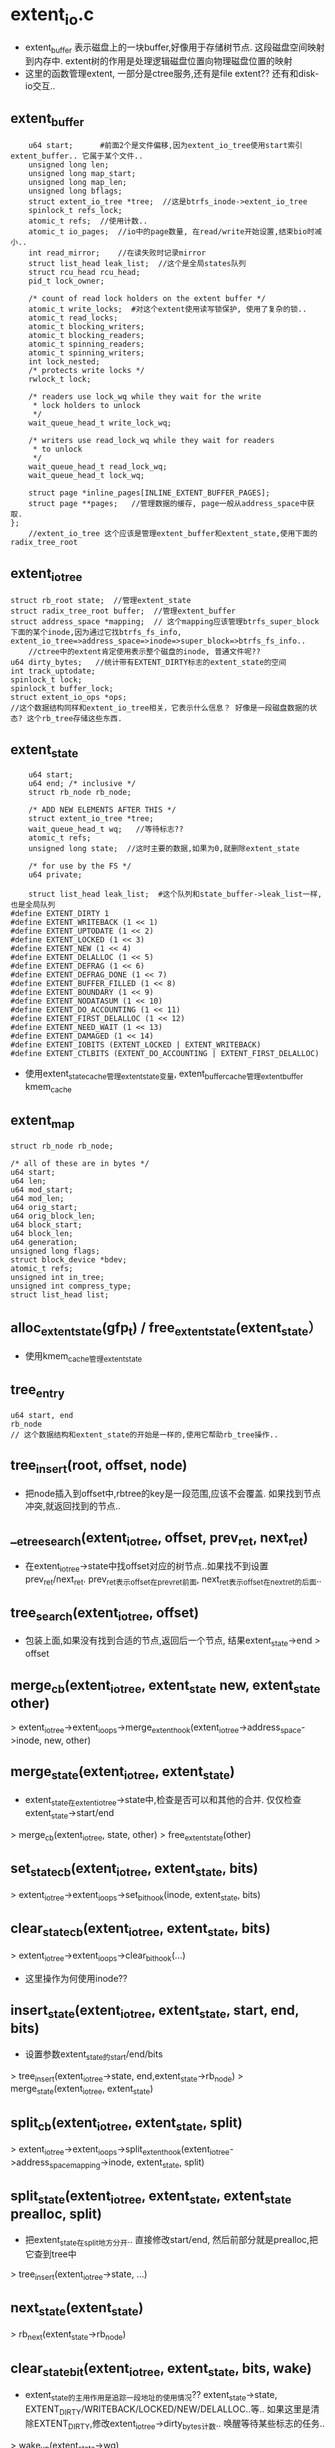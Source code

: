 * extent_io.c
  - extent_buffer 表示磁盘上的一块buffer,好像用于存储树节点. 这段磁盘空间映射到内存中. extent树的作用是处理逻辑磁盘位置向物理磁盘位置的映射
  - 这里的函数管理extent, 一部分是ctree服务,还有是file extent?? 还有和disk-io交互..

** extent_buffer
    #+begin_src 
 	u64 start;      #前面2个是文件偏移,因为extent_io_tree使用start索引extent_buffer.. 它属于某个文件..
	unsigned long len;
	unsigned long map_start;  
	unsigned long map_len;
	unsigned long bflags;
	struct extent_io_tree *tree;  //这是btrfs_inode->extent_io_tree
	spinlock_t refs_lock;
	atomic_t refs;  //使用计数..
	atomic_t io_pages;  //io中的page数量, 在read/write开始设置,结束bio时减小..
	int read_mirror;    //在读失败时记录mirror
	struct list_head leak_list;  //这个是全局states队列
	struct rcu_head rcu_head;
	pid_t lock_owner;

	/* count of read lock holders on the extent buffer */
	atomic_t write_locks;  #对这个extent使用读写锁保护, 使用了复杂的锁..
	atomic_t read_locks;
	atomic_t blocking_writers;
	atomic_t blocking_readers;
	atomic_t spinning_readers;
	atomic_t spinning_writers;
	int lock_nested;
	/* protects write locks */
	rwlock_t lock;

	/* readers use lock_wq while they wait for the write
	 * lock holders to unlock
	 */
	wait_queue_head_t write_lock_wq;

	/* writers use read_lock_wq while they wait for readers
	 * to unlock
	 */
	wait_queue_head_t read_lock_wq;
	wait_queue_head_t lock_wq;

	struct page *inline_pages[INLINE_EXTENT_BUFFER_PAGES];
	struct page **pages;   //管理数据的缓存, page一般从address_space中获取.
};
    //extent_io_tree 这个应该是管理extent_buffer和extent_state,使用下面的radix_tree_root
    #+end_src

** extent_io_tree 
   #+begin_src 
	struct rb_root state;  //管理extent_state
	struct radix_tree_root buffer;  //管理extent_buffer
	struct address_space *mapping;  // 这个mapping应该管理btrfs_super_block下面的某个inode,因为通过它找btrfs_fs_info,  extent_io_tree=>address_space=>inode=>super_block=>btrfs_fs_info..
        //ctree中的extent肯定使用表示整个磁盘的inode, 普通文件呢??
	u64 dirty_bytes;   //统计带有EXTENT_DIRTY标志的extent_state的空间
	int track_uptodate;  
	spinlock_t lock;
	spinlock_t buffer_lock;
	struct extent_io_ops *ops;
    //这个数据结构同样和extent_io_tree相关，它表示什么信息？ 好像是一段磁盘数据的状态? 这个rb_tree存储这些东西.
   #+end_src

** extent_state 
   #+begin_src 
	u64 start;
	u64 end; /* inclusive */
	struct rb_node rb_node;

	/* ADD NEW ELEMENTS AFTER THIS */
	struct extent_io_tree *tree;
	wait_queue_head_t wq;   //等待标志??
	atomic_t refs;
	unsigned long state;  //这时主要的数据,如果为0,就删除extent_state

	/* for use by the FS */
	u64 private;

	struct list_head leak_list;  #这个队列和state_buffer->leak_list一样,也是全局队列
#define EXTENT_DIRTY 1
#define EXTENT_WRITEBACK (1 << 1)
#define EXTENT_UPTODATE (1 << 2)
#define EXTENT_LOCKED (1 << 3)
#define EXTENT_NEW (1 << 4)
#define EXTENT_DELALLOC (1 << 5)
#define EXTENT_DEFRAG (1 << 6)
#define EXTENT_DEFRAG_DONE (1 << 7)
#define EXTENT_BUFFER_FILLED (1 << 8)
#define EXTENT_BOUNDARY (1 << 9)
#define EXTENT_NODATASUM (1 << 10)
#define EXTENT_DO_ACCOUNTING (1 << 11)
#define EXTENT_FIRST_DELALLOC (1 << 12)
#define EXTENT_NEED_WAIT (1 << 13)
#define EXTENT_DAMAGED (1 << 14)
#define EXTENT_IOBITS (EXTENT_LOCKED | EXTENT_WRITEBACK)
#define EXTENT_CTLBITS (EXTENT_DO_ACCOUNTING | EXTENT_FIRST_DELALLOC)
   #+end_src

   - 使用extent_state_cache管理extent_state变量, extent_buffer_cache管理extent_buffer  kmem_cache

** extent_map
   #+begin_src 
	struct rb_node rb_node;

	/* all of these are in bytes */
	u64 start;
	u64 len;
	u64 mod_start;
	u64 mod_len;
	u64 orig_start;
	u64 orig_block_len;
	u64 block_start;
	u64 block_len;
	u64 generation;
	unsigned long flags;
	struct block_device *bdev;
	atomic_t refs;
	unsigned int in_tree;
	unsigned int compress_type;
	struct list_head list;
   #+end_src

** alloc_extent_state(gfp_t)  / free_extent_state(extent_state）
   - 使用kmem_cache管理extent_state

** tree_entry  
   #+begin_src 
      u64 start, end
      rb_node
      // 这个数据结构和extent_state的开始是一样的,使用它帮助rb_tree操作..
   #+end_src

** tree_insert(root, offset, node)
   - 把node插入到offset中,rbtree的key是一段范围,应该不会覆盖. 如果找到节点冲突,就返回找到的节点..
 
** __etree_search(extent_io_tree, offset, prev_ret, next_ret)
   - 在extent_io_tree->state中找offset对应的树节点..如果找不到设置prev_ret/next_ret.  prev_ret表示offset在prev_ret前面, next_ret表示offset在next_ret的后面..

** tree_search(extent_io_tree, offset)
   - 包装上面,如果没有找到合适的节点,返回后一个节点, 结果extent_state->end > offset

** merge_cb(extent_io_tree, extent_state new, extent_state other)
   > extent_io_tree->extent_io_ops->merge_extent_hook(extent_io_tree->address_space->inode, new, other)

** merge_state(extent_io_tree, extent_state)
   - extent_state在extent_io_tree->state中,检查是否可以和其他的合并. 仅仅检查extent_state->start/end
   > merge_cb(extent_io_tree, state, other)
   > free_extent_state(other)

** set_state_cb(extent_io_tree, extent_state, bits)
   > extent_io_tree->extent_io_ops->set_bit_hook(inode, extent_state, bits)

** clear_state_cb(extent_io_tree, extent_state, bits)
   > extent_io_tree->extent_io_ops->clear_bit_hook(...)
   - 这里操作为何使用inode?? 

** insert_state(extent_io_tree, extent_state, start, end, bits)
   - 设置参数extent_state的start/end/bits
   > tree_insert(extent_io_tree->state, end,extent_state->rb_node)
   > merge_state(extent_io_tree, extent_state)

** split_cb(extent_io_tree, extent_state, split)
   > extent_io_tree->extent_io_ops->split_extent_hook(extent_io_tree->address_space_mapping->inode, extent_state, split)

** split_state(extent_io_tree, extent_state, extent_state prealloc, split)
   - 把extent_state在split地方分开.. 直接修改start/end, 然后前部分就是prealloc,把它查到tree中
   > tree_insert(extent_io_tree->state, ...)

** next_state(extent_state)
   > rb_next(extent_state->rb_node)

** clear_state_bit(extent_io_tree, extent_state, bits, wake)
   - extent_state的主用作用是追踪一段地址的使用情况?? extent_state->state,  EXTENT_DIRTY/WRITEBACK/LOCKED/NEW/DELALLOC..等..  如果这里是清除EXTENT_DIRTY,修改extent_io_tree->dirty_bytes计数..  唤醒等待某些标志的任务..
   > wake_up(extent_state->wq)
   - 如果extent_state->state是0,它也就没什么用,释放它, 否则尝试合并...
   > free_extent_state(extent_state)
   > merge_state(extent_io_tree, extent_state)

** clear_extent_bit(extent_io_tree, start, end, bits, wake, delete, extent_state cached_state, mask)
   - (start,end)范围会覆盖或交叉某些extent_state, 如果交叉就分裂相关extent_state
   > tree_search(extent_io_tree, start)
   > split_state(extent_io_tree, extent_state, ...)
   > clear_state_bit(extent_io_tree, extent_state, bits, wake)
   > free_extent_state(..)
   - 这里有个参数时wake, 在清除时会唤醒extent_state->wq...

** wait_extent_bit(extent_io_tree, start, end, bits) 
   - 查找(start, end)范围内的extent_state, 检查extent_state->state和bits.. 也需要遍历rb tree..

** set_state_bits(extent_io_tree, extent_state, bits)
   - 直接修改extent_state->state, 注意修改extent_io_tree->dirty_bytes
   > set_state_cb(extent_io_tree, extent_state, bits)
  
** cache_state(extent_state *, extent_state **) / uncache_state(extent_state **)  
   - 把extent_state缓冲给双重指针,只有带EXTENT_IOBITS或EXTENT_BOUNDARY才可以.  BOUNDARY|LOCK|WRITEBACK..
   - 有cache_state, 就有uncache_state, 减小refs计数..

** __set_extent_bit(extent_io_tree, start, end, bits, exclusive_bits, falied_start, extent_state, mask) 
   - 设置extent_io_tree中一段空间的标志,同时检查排斥标志.. 和上面清除标志的一样麻烦..  (start,end)会覆盖交叉某些extent_state, 如果缺失某些extent_state,就插入extent_state, 相当于没有排斥..
   > tree_search(extent_io_tree, start)
   > insert_state(..)
   > set_state_bits(extent_io_tree, extent_state, bits)
   > split_state(...)
   > merge_state(..)
   - 找到覆盖的extent_state, 检查排斥标志..

** convert_extent_bit(extent_io_tree, start, .. bit, clear_bits, ...)
   - 设置一段空间内的extent_state的标志，如果有漏洞缺少extent_state,创建新的.  第一种情况是没有对应的
   > alloc_extent_state_atomic(..)
   > insert_state(extent_io_tree, extent_state, start, end, bits)  
   - 如果找到覆盖的,而且没有缺漏
   > set_state_bits(extent_io_tree, extent_state, bits)
   > clear_state_bit(extent_iO_tree, extent_state, clear_bits, 0) 
   - 如果找到交叉的,分裂,在设置后半段..
   > split_state(extent_io_tree, extent_state, ..)
   - 这个函数和上面的去别是，上面碰到互斥的会失败，这里不会失败!!

** set_extent_dirty / set_extent_bits(...)
   - 一些列的bit操作函数..

** clear_extent_bits(extent_io_tree, start, end, bits, mask)
   - 清除标志, 不会唤醒..

** set_extent_delalloc(extent_io_tree, start, end ...)
   - 设置EXTENT_DELALLOC | EXTENT_UPTODATE标志..  为何delalloc的就是uptodate?

** set_extent_defrag(extent_io_tree, ...)
   - 设置EXTENT_DELALLOC | EXTENT_UPTODATE | EXTENT_DEFRAG 标志..

** clear_extent_dirty(extent_io_tree, start, end, mask)
   - 清除标志: EXTENT_DIRTY | EXTENT_DELALLOC | EXTENT_DO_ACCOUNTING..

** set_extent_new(extent_io_tree, ...)  / set_extent_uptodate(...)
   - 设置EXTENT_NEW ..  / EXTENT_UPTODATE..

** lock_extent_bits(extent_io_tree, start, end, bits, cached_state)
   > __set_extent_bit(extent_io_tree, start, end, EXTENT_LOCKED|bits, EXTENT_LOCKED, 
   > wait_extent_bit(extent_io_tree, failed_start, end, EXTENT_LOCKED)
   - 设置extent_state的标志,但使用EXTENT_LOCKED锁住,防止并行？ 如果返回EEXIST说明在创建新extent_state时有冲突,等待EXTENT_LOCKED,当然等待之前先看这个标志是否设置. 在添加标志EXTENT_LOCKED时,先检查EXTENT_LOCKED是否存在..

** lock_extent(extent_io_tree, start, end)
   - 包装上面的函数,但没有cached_state..

** try_lock_extent(extent_io_tree, start, end)
   > __set_extent_bit(extent_io_tree, start, end, EXTENT_LOCKED, EXTENT_LOCKED, &failed_start, NULL, GFP_NOFS)
   - 如果上面失败, 不会等待，重新设置,而是退出..
   > clear_extent_bit(extent_io_tree, start, failed_start-1, EXTENT_LOCKED, ...)

** unlock_extent(extent_io_tree, start, end)
   > clear_extent_bit(extent_io_tree, start, end, EXTENT_LOCKED, 1, ...)
   - 会唤醒的..

** unlock_extent(extent_io_tree, start, end)
   - 包装上面的函数..

** extent_range_clear_dirty_for_io(inode, start, end)
   - 清除(start,end)范围内的page的PG_DIRTY标志..  查找address_space的page
   > find_get_page(inode->address_space, index)
   > clear_page_dirty_for_io(page)

** extent_range_redirty_for_io(inode, start, end)
   - 处理inode的(start, end)范围内的page, 设置PG_DIRTY标志?!  
   > find_get_page(inode->address_space, index)
   > accounting_page_redirty(page)
   - 更新计数, 减小dirty的计数,等设置PG_DIRTY时加上??
   > __set_page_dirty_nobuffers(page)
   - 这个函数设置的标志包括PG_DIRTY, address_space radix_tree的PAGECACHE_TAG_DIRTY, 还有设置inode的I_DIRTY_PAGES..  pagecache就是address_space.. 有道理!

** set_range_writeback(extent_io_tree, start, end)
   - start是虚拟地址,同样用于extent_state->address_space, 这个函数设置(start,end)覆盖的page的PG_WRITEBACK, 还有address space的PAGECACHE_TAG_WRITEBACK, 还涉及到PAGECACHE_TAG_TOWRITE, 忘记了如何使用这2个... TOWRITE是和DIRTY对应的..
   > find_get_page(...)
   > set_page_writeback(page)

** find_first_exent_bit_state(extent_io_tree, start, bits)
   > tree_search(tree, start) 
   > rb_next(extent_node)
   - 找一个extent_state,它带有标志bits, 返回的是extent_state..

** find_first_extent_bit(extent_io_tree, start, start_ret, end_ret, bits, cached_state)
   - 和上面的函数类似,这个的结果是start,end
   > 先检查cached_state, 查找它附近的
   > find_first_extent_bit_state(..) 
   - 把它的start, end返回, 直接返回extent_state不行??

** find_dealloc_range(extent_io_tree, start, end, max_bytes, cache_state) 
   - 在extent_io_tree中遍历一段空间,找带有标志DEALLOC的extent_state的一个extent_state, 碰到没有带这个标志的停止查找
   > tree_search(extent_io_tree, start)
   - 它会查找extent_state, extent_state->end > start.. 如果找不到,说明没有整个空间没有那么大?文件或磁盘大小?! 直接退出!  代码很奇怪..
   - 顺序遍历rb tree节点, 碰到不连续的extent_state(start, end) 或者 带有EXTENT_BOUNDARY的停止, 碰到不带EXTENT_DELALLOC的也停止..
   - 其他情况就是地址连续,而且都带有EXTENT_DELALLOC, 当然state肯定不相同..累计extent_state的数量,还有长度
   - 当长度超过max_bytes时也退出.. 

** __unlock_for_dealloc(inode, page, start, end)
   - 在inode的address_space中找出在start,end之间的page, 释放page的锁.. 参数还有一个page??
   > unlock_page(page)

** lock_dealloc_pages(inode, page*, dealloc_start, dealloc_end)
   - 锁住start,end之间的page,但前提是page是PageDirty,而且page->address_space=inode->address_space
   > find_get_pages_contig(inode->address_space, index, ...)
   > lock_page(page)
   > PageDirty(page)
   - 必须保证page带有PG_DIRTY标志...
   > __unlock_for_dealloc(inode, ..) 如果查找中有page条件不满足,返回EAGAIN,而且释放已经使用的锁

** find_lock_delalloc_range(inode, extent_io_tree, page, start, end, max_bytes)
   - 这个函数在writeextent中使用, delalloc是延迟分配extent, 那里应该是提交io的地方??
   > find_dealloc_range(extent_io_tree, start, end, max_bytes, extent_state)
   > lock_dealloc_pages(inode, ...)
   > lock_extent_bits(extent_io_tree, start, end, 0, extent_state) 
   > test_range_bit(extent_io_tree, start, end, EXTENT_DEALLOC, 1, extent_state)
   - 先找到EXTENT_DEALLOC的一段extent_state, 然后在对应的page上加锁,然后在extent_state上加锁.. 返回(start,end)..  这个函数在往上就是pagewrite调用,调用栈不是很复杂..
   - 如果找不到的时候也有返回,caller怎么使用??
   - 在查找失败时会缩小max_bytes,也就是找到的可能会不满PAGE_SIZE..
   - writepage中调用这些,应该只操作一个page, 但穿进来的max_bytes却是128M.. 为何管那些page?

** extent_clear_unlock_dealloc(inode, extent_io_tree, start, end, page, op)
   - op使用宏表示动作,要去除extent_state和page上的标志, 应该和行上面的函数正好相反..
   - 首先处理extent_state的标志,清除的标志可能包括EXTENT_LOCKED|EXTENT_DIRTY|EXTENT_DELALLOC.
   > clear_extent_bit(extent_io_tree, start, end, bits, ...)
   - op中还有其他的操作??  都是针对的extent覆盖的page的..
   > find_get_pages_contig(inode->address_space, ...) 
   - EXTENT_SET_PRIVATE2操作..
   > SetPagePrivate2(page)
   - EXTENT_CLEAR_DIRTY操作..
   > clear_page_dirty_for_io(page)
   > set_page_writeback(page)
   - EXTENT_SET_WRITEBACK操作..
   > end_page_writeback(page)
   - EXTENT_CLEAR_UNLOCK_PAGE操作..
   > unlock_page(page) 
   - 注意这里的参数也有一个page, 所有这个操作要回避page..
   - 没看清楚谁调用这个函数..应该在bio完成时吧?..

** count_range_bits(extent_io_tree, start, end, max_bytes, bits, congit) 
   - 统计带bits标志的extent_state覆盖的空间大小. congit和max_bytes表示搜索的条件,是否要求连续和最大搜索空间, 用处不多, 糟蹋了这么复杂的实现..

** set_state_private(extent_io_tree, start, private)
   > tree_search(extent_io_tree, start)
   - 设置extent_io_tree中某个extent_state的private, 必须保证extent_state->start == start

** get_state_private(extent_io_tree, start, private)
   - 获取extent_state->private

** test_range_bit(extent_io_extent, start, end, bits, filled, cached_extent)
   - 检查start,end之间的extent_state,检查是否有bits的一部分标志, filled表示满足条件是(1)所有extent_state, 范围必须连续,还是(0)带一部分extent_state, 范围不必连续..
   - 即使bits有多个标志,也只处理extent_state->state & bits

** check_page_uptodate(extent_io_tree, page)
   - 检查page覆盖的extent_state是否有EXTENT_UPTODATE, 设置PageUptodate.. 下面filled是1,所以条件很严!
   > test_range_bit(extent_io_tree, start, end, EXTENT_UPTODATE, 1, NULL)
   > SetPageUptodate(page)

** check_page_locked(extent_io_tree, page)
   - 检查page使用的extent是否带有EXTENT_LOCKED, 如果没有,需要释放PG_locked..
   > test_range_bit(extent_io_tree, start, end, EXTENT_LOCKED, 0, NULL)

** check_page_writeback(extent_io_tree, page)
   > end_page_writeback(page)  
   - 这里为何没有extent_state的标志??

   - 下面是一些io错误的处理函数,一个block的io失败后，尝试它的mirror的block.如果其他的成功，把原来的block修复.

** free_io_failure(inode, io_failure_record, did_repair)
   - 修改io错误后的处理.. btrfs_inode->io_failure_tree用于处理错误情况??
   > clear_extent_bits(failure_tree, start, end, EXTENT_LOCKED|EXTENT_DIRTY, GFP_NOFS)
   > clear_extent_bits(btrfs_inode->extent_io_tree, start, end, EXTENT_DAMAGED, ..)
   - 修改2个extent_io_tree..
     
** repair_io_failure(btrfs_fs_info, start, length, logical, page, mirror_num)
   - 应该是io出错时的处理,提交新的bio, 但提交的是WRITE, 可以看看这里一个bio的处理过程. 参数里面page对应数据的内存位置,logical是数据的磁盘位置..
   > bio_alloc(GFP_NOFS) 
   - 尝试第mirror_num个mirror??  创建一个新的btrfs_bio.  btrfs_bio返回磁盘设备名字和block的物理磁盘位置..
   > btrfs_map_block(btrfs_fs_info, WRITE, logical, length, btrfs_bio, miror_num) 
   > bio_add_page(bio, page, length, off) 
   - 这是bio的函数,把page加到bio队列中,会有合并相关的动作, 然后提交bio..
   > btrfs_submit_bio(WRITE_SYNC, bio) 
   - 等待的是io_failure_record->complete, 在bio完成的回调函数中会唤醒这里.
   > wait_for_completion(complete) 
   - 最后检查bio的BIO_UPTODATE ....

** repair_eb_io_failure(btrfs_root, extent_buffer, mirror_num)
   - 修复extent_buffer的数据,使用mirror_num镜像, 修复是以page为单位..
   > extent_buffer_page(extent_buffer, i)
   > repair_io_failure(...)  

** clean_io_failure(start, page)
   - page对应的inode有io_failure_tree, 这个就是extent_io_tree. 每次完成io后,在里面查找是否有失败的. start数据的文件位置..
   > count_range_bits(btrfs_inode->io_failure_tree, private, -1, , EXTENT_DIRTY, 0)
   - 如果有失败,这个private_failure就是io_failure_record,里面就是失败的信息
   > get_state_private(extent_io_tree, start, private_failure) 
   > find_first_extent_bit_state(btrfs_inode->extent_io_tree, failrec->start, EXTENT_LOCKED) 
   - 查找锁住的extent_state,出错了就锁住?!  检查数据是否有多个备份,把好的数据写回去..
   > btrfs_num_copies(btrfs_inode->btrfs_root->btrfs_fs_info, ...) 
   > repair_io_failure(btrfs_fs_info, start, len, ...) 
   > free_io_failure(inode, io_failure_tree, did_repair)
   - 这个函数在readpage中调用..

** io_failure_record
   #+begin_src 
	struct page *page;   //可以锁引导文件..
	u64 start;      //文件位置信息,可能不是page对齐..
	u64 len;
	u64 logical;    //磁盘位置..
	unsigned long bio_flags;
	int this_mirror;
	int failed_mirror;
	int in_validation;
   #+end_src

** bio_readpage_error(bio, page, start, end, failed_mirror, extent_state)
   - 这是readpage中的错误处理
   - 看一下参数, (start,end)是文件偏移,根据page index计算..
   - 先去找是否已经准备了failrec, 如果没有找到,根据信息构造failrec
   > get_state_private(failure_extent_io_tree, start, private) 
   - 构造io_failure_record, 需要的数据位置信息, 文件位置,逻辑磁盘位置..
   > lookup_extent_mapping(extent_map_tree, start, len) 
   - 使用extent_map获取数据的磁盘位置, 这里的extent_map是btrfs_inode->extent_map_tree中的,也可能是文件,也可能是整个磁盘..
   - 最后把准备好的io_failure_record给extent_state, 这个extent_state是btrfs_inode->failure_tree管理的.. 锁住failure_tree中的数据.
   > set_extent_bits(btrfs_inode->failure_tree, start, end, EXTENT_LOCKED|EXTENT_DIRTY, GFP_NOFS)
   - 设置原来的tree中的extent_state的EXTENT_DAMAGED标志..
   > set_extent_bits(btrfs_inode->tree, start, end, EXTENT_DAMAGED, GFP_NOFS)
   - 检查数据有多少备份,如果没有冗余的,就返回EIO,同时释放io_failure_record.
   > btrfs_num_copies(btrfs_fs_info, logic, len)
   - 根据failrec->in_validation=1? 判断什么? 
   - 判断failed_bio->bi_vcnt, 如果>1, 就设置in_validate=1, this_mirror=failed_mirror, 说明是原始的bio失败??
   - 如果是1,同样设置failed_mirror, 但this_mirror递增，这个是修改的bio也出现错误..
   - 创建bio, 回调函数是failed_bio->bi_end_io..
   > bio_alloc(GFP_NOFS, 1)
   > bio_add_page(...)
   > extent_io_tree->ops->submit_bio_hook(inode, read_mode, bio, failrec->this_mirror, ...)
   - 最后提交bio, 但是failed_bio没有处理.. 新创建的bio和failed_bio使用同样的回调函数...
   - 这个函数是在一个bio的回调函数中的错误处理.

** end_extent_writepage(page, err, start, end) 
   - 根据err更新bio结果
   > extent_io_tree->ops->writepage_end_io_hook(page, start, end, NULL, uptodate)
   - 如果error有错误,就清除PG_UPTODATE, 设置PG_ERROR..
   > ClearPageUptodate()

** end_bio_extent_writepage(bio, err)
   - 这个肯定是bio的回调函数..主要工作是检查错误,而且去掉PG_WRITEBACK标志, 回调函数只有普通inode使用,就是提交ordered data工作..
   - 遍历bio->bi_io_vec队列, 处理bio_vec中的page
   > end_extent_writepage(page, err, start, end) 
   > end_page_writeback(page ..)  
   - 更新page的的标志,这是page cache的工作
 
** end_bio_extent_readpage(bio, err)
   - 遍历bio->bi_io_vec队列, 检查bio_vec.. 主要工作设置uptodate的标志,还有解锁..
   - 先找到extent_state, 带有EXTENT_LOCKED
   > find_first_extent_bit_state(extent_io_tree, start, EXTENT_LOCKED)
   - 这里主要是做read之后的数据检查,设置EXTENT_UPTODATE.. 这个函数有2个版本,btree和inode..
   > extent_io_tree->ops->readpage_end_io_hook/ readpage_end_io_failed_hook
   - 如果没有回调函数,直接调用错误处理
   > bio_readpage_error(bio, page, start, end, mirror, NULL)
   - 这里重复了..
   > set_extent_uptodate(extent_io_tree, start, end, cache, GFP_ATOMIC)
   - 如果bio_vec管理整个page, 设置PG_UPTODATE/PG_ERROR..
   > SetPageUptodate(page) 
   > ClearPageUptodate() / SetPageError()  
   > unlock_page(page)
   - 如果没有修改整个page..
   > check_page_uptodate(extent_io_tree, page)
   > check_page_locked(extent_io_tree, page)
   - 去extent_io_tree中检查page范围内的标志, 如果都是UPTODATE/LOCKED, 就更新page.. 好主意...

** btrfs_bio_alloc(block_device, first_sector, nr_vecs, gfp_t)
   - 构造bio,给它block_device.. 把参数给他..

** submit_one_bio(rw, bio, mirror_num, bio_flag)
   - 提交bio, 有两种方法
   - page是从bio->bi_io_vec中取得, start是数据的文件offset..
   > extent_io_tree->ops->submit_bio_hook(page->address_space->inode, rw, bio, mirror_num, bio_flags, start)  
   > btrfsic_submit_bio(rw, bio) 
  
** merge_bio(extent_io_tree, page, offset, size, bio, bio_flags)
   > extent_io_tree->ops->merge_bio_hook(page, offset, size, bio, bio_flags)

** submit_extent_page(rw, extent_io_tree, page, sector_t, size, offset, block_device, bio_ret, max_pages, end_io_func, mirror_num , prev_bio_flags, bio_flags)  
   - 这里的工作就是创建bio, 根据参数填充数据信息,然后发射bio.. 但是bio尽量合并连续的请求,所以使用(bio_ret,prev_bio_flags)等处理连续的请求..
   - 参数实际上信息挺多的, extent_io_tree表示操作的对象,普通文件或btree inode..(btree inode就是把整个文件系统空间作为一个文件的数据).. sector_t表示数据磁盘位置.. offset表示page偏移, page表示内存位置,也可计算文件偏移, block_device表示数据所在的设备, 最后最重要的是bio回调函数..
   - 就是提交一个page的bio?? bio_ret是承接作用,如果它有效,就先尝试合并,合并成功就返回,不成功,把它提交,然后创造一个新的,给bio_ret. 如果为空,就直接创建一个新的,提交..
   - bio_ret是一个bio,建议把page合并到里面. 当要要判断是否能合并,就是位置是否挨着, bio->bi_sector+size==sector_t; prev_bio_flags和bio_flags是否一样,下面extent_state是否能合并??
   > merge_bio(extent_io_tree, page, offset, page_size, bio, bio_flags)
   > bio_add_page(bio, page, page_size, offset) 
   - 最后不能合并就提交bio_ret  
   > btrfs_bio_alloc(block_device, sector_t, nr, GFP_NOFS|...)
   > submit_one_bio(rw, bio, mirror_num, prev_bio_flags)
   - 上面如果不能合并就什么都不做退出. 当不需要合并时, 创建一个新的bio,  bi_end_io回调函数使用参数end_io_func...

** attach_extent_buffer_page(extent_buffer, page) / set_page_extent_mapped(..)
   - 关联就是把extent_buffer给page->private, 但第二个函数给EXTENT_PAGE_PRIVATE..
   > PagePrivate(page)
   > SetPagePrivate(page)
   > page_cache_get(page)
   > set_page_private(page, extent_buffer/EXTENT_PAGE_PRIVATE)

** __extent_read_full_page(extent_io_tree, page, get_extent_t, bio, mirror_num, bio_flags)
   - 实现readpage? 对extent_state加锁,在io完成时释放锁,构造一个bio.  先设置page标志
   > set_page_extent_mapped(page)
   - 使用extent_state锁住地址空间..
   > lock_extent(extent_io_tree, start, end)
   - 首先处理btrfs_ordered_extent?? ordered_extent到处影响.. 检查这里操作的数据是否影响ordered_extent, 如果有要等待它完成..
   > btrfs_lookup_ordered_extent(inode, start)  
   > btrfs_start_ordered_extent(inode, btrfs_ordered_extent, 1)
   > btrfs_put_ordered_extent(btrfs_ordered_extent)
   - 如果page是inode的最后一页,而且文件大小不对齐,清空page..
   - 开始读取操作
   - 应该是在循环最后,检查文件的操作位置是否超过文件大小, 对应的page应该清空.
   > kmap_atomic / kunmap_atomic / set_extent_uptodate(extent_io_tree, start, end, extent_state cached, GFP_NOFS)
   - 这里set_extent_uptodate设置的是一段范围的state
   > unlock_extent_cached(...)  
   - 先获取数据的磁盘地址信息..
   > get_extent(inode, page, pg_offset, cur, len, 0)
   - 根据extent_map设置bio_flags, compress相关的标志; iosize不能超过extent_map->len; 磁盘位置就是extent_map->block_start, 但还是还要根据文件偏移计算extent内部偏移; 还有对应的磁盘设备..
   - 检查extent_map->block_start, 如果是EXTENT_MAP_HOLE,或者EXTENT_FLAG_PREALLOC, 就不在读取,直接把page清空..
   > kmap_atomic(page) / memset(...) / kunmap_atomic(userspace)
   > set_extent_uptodate(extent_io_tree, ...)
   > unlock_extent_cached(extent_io_tree, ...)
   - 这时哪里锁住的extent? 这里使用cached,可能会快一些,实际上这里可能会有很多块的split/merge操作
   - 如果不是hole,需要io操作,检查extent_state的EXTENT_UPTODATE, 如果是EXTENT_UPTODATE,就不用更新.. 设置PG_UPTODATE
   > test_range_bit(extent_io_tree, cur, cur_end, EXTENT_UPTODATE, 1, NULL)
   > check_page_uptodate(extent_io_tree, page) 
   > unlock_extent(extent_io_tree, cur, ...)
   - 如果是EXTENT_MAP_INLINE, 就是错误? 为什么? btree extent不能有不是uptodate的??
   > SetPageError(page)
   - 提交bio, page是参数, sector/disk_io_size/bdev根据extent_map获取, pg_offset是页内偏移,pnr是最大的io页数,没有使用,回调函数是end_bio_extent_readpage..
   > submit_extent_page(READ, extent_io_tree, page, sector, disk_io_size, pg_offset, bdev, bio, pnr, end_bio_extent_readpage 
   - 这里的功能就是为page获取数据的磁盘位置，然后检查是否是update, 如果不是就提交bio获取数据..

** extent_read_full_page(extent_io_tree, page, get_extent_t, mirror_num)
   - 这里会提交bio, get_extent_t函数相当于其他文件系统的get_blkmap之类的.. 这里的参数少多了..
   > __extent_read_full_page(...)
   - 如果上面bio合并返回一个为发射的,这里发送请求..
   > submit_one_bio(READ, bio, mirror_num, bio_flags)

** update_nr_written(page, writeback_control, nr_written)
   - 根据writeback_control的参数更新page->address_space->writeback_index...统计数?  这个参数在周期写回数据时会使用,每次都接着上次写的位置.. 
   - 减小writeback_control->nr_to_write, 表示完成的io任务..

** extent_page_data 
   #+begin_src 
      bio bio
      extent_io_tree tree
      get_extent_t  get_extent
      long bio_flags 
      extent_locked # 
      sync_io       # WRITE_SYNC
      // 这个数据结构是哪里设定的..
   #+end_src

** __extent_writepage(page, writeback_control, data) 
   - writepage的实现,很庞大的实现.. data就是extent_page_data. 所需要的信息根据page应该能获取,主要是inode, epd里面可能主要是get_extent,bio_flags等..
   - page是否在inode大小范围内,如果不在可以退出,同时使page无效.. 这里会无效page...
   > page->address_space->a_ops->invalidatepage(page, 0)
   - 如果page跨文件边界,清空超过文件大小的部分..
   > kmap_atomic(page) / memset(...) / kunmap_atomic(userpage)
   - 准备操作page, 设置一个标志..EXTENT_PAGE_PRIVATE
   > set_page_extent_mapped(page) 
   - 下面先处理delalloc?? delay allocation. 但extent没有锁住. extent_page_data->extent_locked=0..
   - 首先找delalloc的extent, 下面会同时锁住page/extent..
   > find_lock_delalloc_range(inode, extent_io_tree, page, delalloc_start, delalloc_start, delalloc_end, 128*1024*1024) 
   - 这个128M是什么东西? 只为了一个page,为何要找这么大范围的一段. 这里一次处理delalloc的单位最大是128M??  但它实际锁住的范围可能远超过一个page..
   > extent_io_tree->ops->fill_delalloc(inode, page, delalloc_start, delalloc_end, page_started, nr_written)
   - page_started返回的是什么? 它决定了delalloc的结果.. fill_delalloc完成后,一般就不会有writepage..
   - 开始写回:
   > extent_io_tree->ops->writepage_start_hook(page, start, page_end)
   > update_nr_written(page, writeback_control, nr_written)
   - 开始进入写回循环,里面看似一个page分成多个bio, 但应该不是这样..
   - 如果页的范围在文件大小之外,停止io, 这就是循环停止的条件.
   > extent_io_tree->ops->writepage_end_io_hook(page, start, ...) 
   - 先找到数据的磁盘位置信息, 和readpage一样, sector/iosize/block_device
   > extent_page_data->get_extent(inode, page, ...) 
   - 获取extent_buffer, 如果是compressed数据,或者hole, inline数据,这里不处理. hole为何还不写回?? 只有读完成的操作??
   > extent_io_tree->ops->writepage_end_io_hook(page, ...)
   - writepage竟然有3个回调..
   > extent_io_tree->ops->writepage_io_hook(page, cur, ...) 
   > set_range_writeback(extent_io_tree, cur, cur+iosize-1)
   - 设置PG_WRITEBACK的标志, 提交bio.. 为何没有extent的writeback操作..
   > submit_extent_page(write_flags, extent_io_tree, page, sector, iosize, pg_offset, block_device, extent_page_data->bio, max_nr, end_bio_extent_writepage, 0, 0, 0) 
   - 看来extent_data_page->bio还要传承bio... 
   - EXTENT_WRITEBACK没怎么使用阿!!

** wait_on_extent_buffer_writeback(extent_buffer)
   - 等待extent_buffer->bflags的EXTENT_BUFFER_WRITEBACK..
   - 这里怎么开始操作extent_buffer?

** lock_extent_buffer_for_io(extent_buffer, btrfs_fs_info, extent_page_data)
   - extent_buffer使用读写锁保护, extent_page_data会放到page->private中.
   - 先尝试锁住extent_buffer, 如果锁不住,就提交extent_page_data->bio??然后再锁..  那个不就是当前page或者extent??
   > btrfs_try_tree_write_lock(extent_buffer) 
   > flush_write_bio(extent_page_map)
   > btrfs_tree_lock(extent_buffer)
   - 上面会等待锁. 难道写操作使用这里的锁同步?!
   - extent_buffer->bflags如果包含EXTENT_BUFFER_WRITEBACK, 应该是正在写回, 先处理它.. 释放write lock
   - btrfs_tree_unloK(extent_buffer)
   - 如果不是sync io,返回不管  extent_page_data->sync_io表示同步..
   - 如果是同步,先提交bio.. 上面也提交了,设置变量阻止这里提交..
   > flush_write_bio(extent_page_data)
   - 等待extent_buffer上面的EXTENT_BUFFER_WRITEBACK标志. 被唤醒后再次检查.. 这里会循环等待..
   > wait_on_extent_buffer_write(extent_page_data) 
   - 继续处理,检查并清空EXTENT_BUFFER_DIRTY,如果原来是脏的,设置EXTENT_BUFFER_WRITEBACK. 有使用和page并行的标志.. 如果没有EXTENT_BUFFER_DIRTY, 就直接退出.. 和extent_state有什么区别??
   - BTRFS_HEADER_FLAG_WRITTEN什么意思?  和reloc对应??
   - extent_buffer是磁盘中的一个extent, 下面这个函数是ctree的操作,获取extent_buffer指向的page,数据映射成btrfs_header, 修改flags.  这个extent_buffer是metadata, 修改btrfs_fs_info->dirty_metadata_bytes统计数.
   - 处理extent_buffer管理的page, 要写回数据,所以要锁住page?? 写也要锁住..
   > extent_buffer_page(extent_buffer, i) 
   > trylock_page(page)
   - 如果锁不住,可能其他io在操作它,可能就是extent_page_data, 提交bio..当然不能和上面重复.
   > flush_write_bio(extent_page_data)
   > lock_page(page) 
   - 等待写完之后的唤醒.

** end_extent_buffer_writeback(extent_buffer)
   - 清除extent_buffer的EXTENT_BUFFER_WRITEBACK, 并唤醒等待标志的任务

** end_bio_extent_buffer_writepage(bio, err)
   - 这是bio write回调,现在处理的extent_buffer和extent_state不是一回事. 从bio->bi_vec获取page, page->private是extent_buffer..如果err有错误,还要清空uptodate? 设置extent_buffer->bflags的EXTENT_BUFFER_IOERR.. 和上面的写操作是一块的吗?
   > end_page_wirteback(page)  
   - 减小extent_buffer->io_pages, 如果减到0,说明extent_buffer完成,唤醒等待写回的任务..
   > end_extent_buffer_writeback(extent_buffer)  
   - 一个bio可以包含多个extent_buffer?!  无所谓,反正使用page索引extent_buffer..

** write_one_eb(extent_buffer, btrfs_fs_info, writeback_control, extent_page_data)
   - 写回extent_buffer, 数据在extent_buffer->pages. 首先清除EXTENT_BUFFER_IOERR, 以及page中的dirty, 设置writeback
   - 根据extent_buffer->start, len 设置extent_buffer->io_pages, 这是地址连续的数据,内存地址连续,逻辑磁盘地址也连续..
   - extent_buffer里面是btree树节点..
   - 遍历extent_buffer中的page, 挨个提交page的io..
   > extent_buffer_page(extent_buffer, i) 
   - 清除PG_DIRTY标志,设置PG_WRITEBACK..
   > clear_page_dirty_for_io(page)
   > set_page_writeback(page)
   > submit_extent_page(rw, extent_buffer->extent_io_tree, page, offset>>9, PAGE_CACHE_SIZE, 0, bdev, extent_page_data->bio, -1, end_bio_extent_buffer_writepage, 0, extent_page_data->bio_flags, bio_flags) 
   - 看一下参数: offset是extent_buffer->start, 就是逻辑磁盘位置?! 所以它作为sector_t传进去的. bio回调函数是上面用来解锁extent..
   - 把page给bio  上面操作可能会失败?!  不确定提交多少个bio, 这里使用extent_page_data->bio合并请求..
   - 如果在提交bio时有错误,就释放extent/page的锁..
   > end_extent_buffer_writeback(extent_buffer)
   - 每次提交完成,更新writeback_control, 而且释放page锁..
   > update_nr_written(page, writeback_control, 1)
   > unlock_page(page) 

** btree_write_cache_pages(address_space, writeback_control)
   - 这是pagecache的回收内存时写回page的操作. 写回的数据在writeback_control中.  WB_SYNC_ALL是同步写回..
   - 先确认写回的范围 range_cyclic表示循环写回,使用(address_space->writeback_index, -1), 否则使用(writeback_control->range_start, writeback_control->range_end) . 这里会构造一个extent_page_data, 指向extent_io_tree.. sync_io根据writeback_control->sync_mode, 如果是WB_SYNC_ALL, 就是同步操作.
   - 如果是WB_SYNC_ALL, 把address_space的PAGECACHE_TAG_DIRTY变为PAGECACHE_TAG_TOWRITE, 也就是写回所有脏的..
   > tag_pages_for_writeback(address_space, index, end)
   - 开始处理pagecache(address_space)的page..
   > pagevec_lookup_tag(pagevec, address_space, index, tag, PAGEVEC_SIZE ..)
   - 遍历这些page, page->private是extent_buffer. 这里有了extent_buffer和extent_io_tree..
   - 循环中每次是针对page, 但实际上针对extent_buffer, 如果当前page->extent_buffer和上次循环碰到的一样, 就不再处理, 所以下面提交write操作,是对一个extent提交的.
   > lock_extent_buffer_for_io(extent_buffer, btrfs_fs_info, extent_page_data) 
   - 锁住extent_buffer的write blocking lock,  如果同步写回,要等待extent_buffer的EXTENT_BUFFER_WRITEBACK标志. 但还要检查EXTENT_BUFFER_DIRTY, 如果有脏数据,需要设置EXTENT_BUFFER_WRITEBACK标志,并锁住page..
   > free_extent_buffer(extent_buffer) 
   - 如果上面不需要在写，就不再操作这个eb. 这里会比较相邻page的extent_buffer,如果使用同一个,不再继续处理. 下面处理extent_buffer不会重复..
   > write_one_eb(extent_buffer, btrfs_fs_info, writeback_control, extent_page_data) 
   - 上面的参数缓存了extent_page_data->bio, 提交bio是会根据是否同步,提交这个bio..
   > pagevec_release(pagevec)
   > flush_write_bio(extent_page_data)
   - 最后会提交一遍extent_page_data->bio

** extent_write_cache_pages(extent_io_tree, address_space, writeback_control, writepage_t, void *data, flush_fn)
   - writepage_t是用来操作一个page, 这应该是辅助writepages实现, 和上面的函数很像，从address_space中取出要写回的page, 先锁住page, 如果是同步,刷新写操作,等待writeback. 然后使用回调函数写回page..
   - data是extent_page_data, 里面包含extent的write的状态.. flush_fn是提交extent_page_data里面的bio, 这个bio占据某个page, 影响了别人,需要提交它，完成io，释放page.. 当然这个bio只能提交一次，提交之后这个函数就没有意义..
   - 上面的函数看,在提交bio的过程中会锁住page, 在提交完成后释放,但这里仅仅刷新extent_page_data->bio? 就能释放page lock?? 还有其他地方锁住page??
   - 根据writeback_control获取一个操作范围,pagecache的哪些page. 如果WB_SYNC_ALL, 就根据writeback_control->writeback_index, 否则根据writeback_control->range_start/range_end.. 还有哪类的page(PAGECACHE_TAG_TOWRITE/DIRTY)
   > tag_pages_for_writeback(address_space, index, end)
   - 循环处理address_space, 每次获取几个page,放到pagevec
   > pagevec_lookup_tag(pagevec, address_space, index, tag, end, pagevec_size)
   - 对于每个page的处理.. 先锁住page, 如果锁不住,就有别人在操作着, 需要使用回调函数刷新page状态..
   > trylock_page(page)
   > flush_fn(data)
   - 提交bio, 赶紧让他释放page
   > lock_page(page)
   - 等待flush操作完成..
   - 检查PG_WRITEBACK, 如果正在写回,而且不是同步操作,不再处理. 
   > PageWriteback(page) 
   - 否则需要等待写操作完成
   > flush_fn(data)
   > wait_on_page_writeback(page) 
   - 等待别人写回..  如果还是需要写回,检查dirty标志,再次检查是否需要写回.
   > clear_page_dirty_for_io(page)
   - 如果不脏,就不用写回, 不需处理.
   - 写回一个page..这个函数就是上面的__extent_writepage
   > writepage(page, writeback_control, data)
   - delayed inode??
   > btrfs_add_delayed_iput(inode)

** flush_epd_write_bio(extent_page_data)
   - 提交extent_page_data->bio
   > submit_one_bio(WRITE/WRITE_SYNC, extent_page_data->bio, 0, extent_page_data->bio_flags)

** flush_write_bio(data)
   - 看来上面的flush_fn就是这个函数,data就是extent_page_data
   > flush_epd_write_bio(extent_page_data)

** extent_write_full_page(extent_io_tree, page, get_extent_t, writeback_control)
   - 构造extent_page_data, 写回page. 这里需要同步操作,因为extent_page_data是栈变量. 不过它也不会变成page/bio的回调变量..
   > __extent_writepage(page, writeback_control, extent_page_data)
   > flush_epd_write_bio(extent_page_data)

** extent_write_locked_range(extent_io_tree, inode, start, end, get_extent_t, mode)
   - 同时构造extent_page_data和writeback_control, mode很重要,他就是writeback_control->sync_mode..WB_SYNC_ALL/WB_SYNC_NONE..  这里填充writeback_control比上面复杂..上面没有构造writeback_control..
   - 虽然构造了writeback_control，但具体的处理就是(start, end)之间的page..
   > find_get_page(address_space, start)
   - 检查page的dirty
   > clear_page_dirty_for_io(page)
   > __extent_writepage(page, writeback_control, extent_page_data)
   - 如果不是dirty, 就不写了.. 不写就仅仅调用end_io_hook??
   > extent_io_tree->ops->writepage_end_io_hook(page, start, end, NULL, 1)
   > flush_epd_write_bio(extent_page_data)

** extent_writepages(extent_io_tree, address_space, get_extent_t, writeback_control)
   - 和上面的extent_write_full_page很像..构造extent_page_data, 提交请求..
   > extent_write_cache_pages(extent_io_tree, address_space, writeback_control, __extent_writepage, extent_page_data, flush_write_bio)
   - 注意这里的写回操作使用了__extent_writepage, 刷新函数的确是操作:extent_page_data的  (多亏我看了memery cache, 这些还算理解...)  __extent_writepage果然是上面那个变态长的函数..上面某些写回extent_buffer的函数同样被开始的一些函数调用,一会回去捋顺一下...
   - 上面这些函数大部分都是使用extent_write_cache_pages, 不同是操作不同的范围,和方式, 构造不同的epd/writeback_control..

** extent_readpages(extent_io_tree, address_space, list_head, nr_pages, get_extent_t)
   - 遍历list_head中的page,读取page. 先把page添加到address_space的idr管理中,还有file cache的lru队列.
   > add_to_page_cache_lru(page, address_space, index, GFP_NOFS)
   > page_cache_release(page)
   > __extent_read_full_page(extent_io_tree, page, get_extent_t, bio, 0, bio_flags) 
   - 把page队列添加到bio中,它使用参数合并page到一个bio,  不能合并自己提交..
   > submit_one_bio(READ, bio, 0, bio_flags)
   - 这里应该好好看一下...

** extent_invalidatepage(extent_io_tree, page, offset)
   - 下面的操作和invlidate没关系, 在disk-io.c中调用..释放page时使用, 使用extent_state把page保护起来.. 没有任何page的操作??
   > lock_extent_bits(extent_io_tree, start, end, 0, extent_state) 
   - 锁住extent_state的EXTENT_LOCKED
   > wait_on_page_writeback(page) 
   - 等待写回. 这里却等待extent_buffer
   > clear_extent_bit(extent_io_tree, start, end, EXTENT_LOCKED|EXTENT_DIRTY|EXTENT_DELALLOC|EXTENT_DO_ACCOUNTING， 1，1， ...) 
   - 清除标志.. 写完之后就没有DIRTY/LOCKED/DELALLOC?! 这里都不用EXTENT_WRITEBACK

** try_relaese_extent_state(extent_map_tree, extent_io_tree, page, gfp_t)
   - EXTENT_IOBITS就是EXTENT_LOCK/EXTENT_WRITEBACK... 如果page在io过程中,它不能释放?? io过程使用EXTENT_LOCKED?? 释放EXTENT_LOCKED和io之外的所有标志..
   > test_range_bit(extent_io_tree, start, end, EXTENT_IOBITS, 0, NULL)
   - 如果有这些标志不能释放.
   > clear_extent_bit(extent_io_tree, start, end, ~(EXTENT_LOCKED|EXTENT_NODATASUM), 0,0, NULL, mask)
   - 把其他标志都删除,对应的也会删除那些extent_state..

** try_release_extent_mapping(extent_map_tree, extent_io_tree, page, mask)
   - 这里把extent_state和extent_map关联起来..先检查extent_state,如果没有锁住的, 就把extent_buffer释放..只有文件大小超过16M时,才释放extent_map?? 先找到extent_map
   - 找到extent_map, 但这个范围很小, 不过只要extent_map的范围和(start,len)交叉就可, 所以这里不是严格的释放一个page.. 
   > lookup_extent_mapping(exent_map_tree, start, len) 
   - 如果extent_map->flags带有EXTENT_FLAG_PINNED标志,不会释放它.
   > try_range_bit(extent_io_tree, start, extent_map_end(extent_map(extent_map)-1, EXTENT_LOCKED|EXTENT_WRITEBACK, 0,NULL)
   - 检查是否有对应的extent_state被锁住,如果没有就可以释放掉extent_map
   > remove_extent_mapping(extent_map_tree, extent_map)
   > free_extent_map(extent_map)
   - 最后清除extent_state中的状态,没有了任何状态自然就删除了extent_state
   > try_release_extent_state(extent_map_tree, extent_io_tree, page, mask)
   - 这里看来extent_state和extent_map没有关系..即使extent_state释放了,extent_map也可以存在.但释放extent_map时,必须检查extent_state..

** get_extent_skip_holes(inode, offset, last, get_extent_t)
   - 查找(offset, last)范围内的extent_map. 找一个不是hole的extent_map
   > get_extent(inode, NULL, 0, offset, len, 0)
   - len是blocksize对齐的,
   - holde的判断条件有2个: extent_map->flags包含EXTENT_FLAG_VACANCY; extent_map->start == EXTENT_MAP_HOLE..
   > free_extent_map(extent_map)

** fiemap_extent
   #+begin_src 
      fe_logical, fe_physical
      fe_length, fe_reserved
      fe_flags, fe_reserved
   #+end_src

** fiemap_extent_info
   #+begin_src 
     fi_flags, fi_extents_mapped  数量
     fi_extens_max # 数组大小
     fiemap_extent fi_extents_start
   #+end_src

** extent_fiemap(inode, fiemap_extent_info, start, len, get_extent_t)
   - 这是给userspace使用的辅助函数,提供数据的磁盘位置信息..
   - 首先去btree中查找文件的位置最大的btrfs_file_extent_item, 确定文件大小. 这里不用inode->i_size,是因为preallocation..
   > btrfs_lookup_file_extent(NULL, btrfs_root, btrfs_path, btrfs_inode, -1,0)
   - 这个函数返回的信息给btrfs_path, 在btree中找文件的数据extent, 使用的key是-1..注释说不使用文件大小,而是使用磁盘中数据.
   > btrfs_item_ptr(btrfs_path->nodes[0], btrfs_path->slots[0], btrfs_file_extent_item) 
   - 奇怪的地方, btrfs_path肯定会返回下一个key, 应该没有-1对应的btrfs_key, 然后btrfs_path->slots[0]--, 为何没有检查slots[0]是0..
   - 根据path获取btrfs_file_extent_item, 检查btrfs_key的objectid/type,如果不是inode/BTRFS_EXTENT_DATA_KEY,说明磁盘中没有相关数据,这个文件现在的属于delalloc的数据..使用inode->i_size.
   > btrfs_item_key_to_cpu(path->nodes[0], found_key, path->slots[0]) 
   > lock_extent_bits(extent_io_tree, start, len, 0, extent_state)
   - 锁住extent_state, 开始查找extent信息.. 首先跳过hole extent, 但就这一个吗?
   > get_extent_skip_holes(inode, start, last_for_get_extent, get_extent_t) 
   - 找到一个extent_map, 获取extent_map的start, 这是文件偏移,确认磁盘位置偏移... extent_map->block_start 是磁盘位置,处理它的特殊值, EXTENT_MAP_LAST_BYTE表示最后一个extent, EXTENT_MAP_INLINE, EXTENT_MAP_DELALLOC..
   > fiemap_fill_next_extent(fiemap_extent_info, em_start, disko, em_len, flags)
   - 把上面的信息给fiemap_extent, 继续查找.
   > free_extent_map(extent_map)
   > unlock_extent_cached(...)
   - 这些信息使用extent_state获取不了,看看fiemap_extent->fe_flags.. 如果extent_map->block_start = EXTENT_MAP_LAST_BYTE,对应FIEMAP_EXTENT_LAST, EXTENT_MAP_INLINE对应FIEMAP_EXTENT_DATA_INLINE|FIEMAP_EXTENT_NOT_ALIGNED, EXTENT_MAP_DELALLOC对应FIEMAP_EXTENT_DELALLOC|FIEMAP_EXTENT_UNKNOWN, 这些不正常的都获取不到磁盘位置...
  
** __free_extent_buffer(extent_buffer)
   - 释放extent_buffer->pages,如果不使用内部的数组...使用kmem_cache...
  
** __alloc_extent_buffer(extent_io_tree, start, len, mask)
   - extent_buffer的内存使用extent_buffer_cache, 它关联extent_io_tree

** btrfs_clone_extent_buffer(extent_buffer)
   - 深度复制extent_buffer, 创建extent_buffer,同时分配内存page, 复制数据到新的page上..
   > __alloc_extent_buffer(...)
   > alloc_page(GFP_ATOMIC)
   > attach_extent_buffer_page(extent_buffer, page)
   > SetPageUptodate(page)
   > copy_extent_buffer(extent_buffer, extent_buffer, ....)
   - 设置EXTENT_BUFFER_UPTODATE / EXTENT_BUFFER_DUMMY

** alloc_dummy_extent_buffer(start, len)
   - dummy什么意义? 没有关联extent_io_tree.  这是被用的btree中的节点extent
   > __alloc_extent_buffer(NULL, start, len, GFP_ATOMIC)
   - 创建extent_buffer, 分配page, 设置EXTENT_BUFFER_DUMMY, 设置EXTENT_BUFFER_UPTODATE, 还有PageUptodate..
   > set_extent_buffer_uptodate(extent_buffer)
   - 没有初始化btrfs_header, 仅仅设置节点的item个数..
   > btrfs_set_header_nritmes(extent_buffer, 0)
  
** extent_buffer_under_io(extent_buffer)
   - 检查extent_buffer是否在io过程中??  extent_buffer->io_pages > 0, EXTENT_BUFFER_WRITEBACK/EXTENT_BUFFER_DIRTY.  DIRTY也在io过程中?? 哪里设置的DIRTY标志.

** btrfs_release_extent_buffer_page(extent_buffer, long start_idx)
   - 如果extent_buffer->bflags带有EXTENT_BUFFER_DUMMY, 它是一个没有和btree 磁盘映射的..也就是它的page不是btree inode.. 正常的page从pagecache中来..
   - 释放extent_buffer的page, 从第start_idx开始释放,处理是必须保证page在extent_buffer中
   > extent_buffer_page(extent_buffer, index)
   - page->private_data=> exent_buffer 是当前处理的extent_buffer, 而且保证当前page不能有PageDirty/PageWriteback, 不能在io过程中.. 这里只有page操作...
   > set_page_private(page, 0)
   > page_cache_release(page)
  
** btrfs_release_extent_buffer(extent_buffer)
   - 释放page, 再释放本身. 
   > btrfs_release_extent_buffer_page(extent_buffer, 0)
   > __free_extent_buffer(extent_buffer)

** check_buffer_tree_ref(extent_buffer)
   - 处理extent_buffer的EXTENT_BUFFER_TREE_REF, 设置这个标志设置, 如果原来没有增加refs. 在extent_buffer被访问,或设置EXTENT_BUFFER_DIRTY标志时会设置. 
   > test_and_set_bit(EXTENT_BUFFER_TREE_REF, extent_buffer->bflags)
   - 这里先返回原来的值(value!=0),之前还以为(value==0), 理解都错了!!

** makr_extent_buffer_accessed(extent_buffer)
   - 当extent_buffer被访问时,设置对应的page的标志,会影响他们在lru队列中的位置. 这个函数在查找函数中使用到..
   > check_buffer_tree_ref(extent_buffer) 
   > num_extent_pages(extent_map, i)
   > mark_page_accessed(page)  
   - 修改page的标志...

** alloc_extent_buffer(extent_io_tree, start, len)
   - extent_io_tree中使用radix tree管理extent_buffer, 根据extent_buffer的起始位置索引. 
   > radix_tree_lookup(extent_io_tree->buffer, start>>PAGE_CACHE_SIZE) 
   - 如果找到一个extent_buffer就是返回这个
   > __alloc_extent_buffer(extent_io_tree, start, len, GFP_NOFS)
   > find_or_create_mapping(address_space, index, GFP_NOFS)
   - 在pagecache中创建对应的page. 检查extent_buffer->refs, 如果有别人使用,这个extent_buffer分配失败. 在分配page是,可能找到page被别的extent_buffer使用, 增加extent_buffer的计数. 怎么会有extent的交叉? 返回碰到的这个extent_buffer..当然如果那个extent_buffer->refs为0,就仍然使用这个page
   > ClearPagePrivate(page)
   > attach_extent_buffer_page(extent_buffer, page)
   > mark_page_accessed(page)
   > radix_tree_insert(...)
   > unlock_page(page)

** find_extent_buffer(extent_io_tree, start, len)
   - 从radix tree中查找extent_buffer.. len没有用到, extent_buffer管理很死,它需要固定的管理pages, 不像extent_state..
   > mark_extent_buffer_accessed(extent_buffer)

** release_extent_buffer(extent_buffer, gfp_t)
   - 这里包装btrfs_release_extent_buffer, 因为要处理EXTENT_BUFFER_DUMMY, 它表示extent_buffer是否在extent_io_tree管理中..
   > radix_tree_delete(extent_io_tree->buffer, ...)
   > btrfs_release_extent_page(extent_buffer, 0)
   - 异步释放extent_buffer

** free_extent_buffer(extent_buffer)
   - 根据extent_buffer->refs释放extent_buffer, 得先减小extent_buffer->refs..使用原子操作修改计数..
   > atomic_cmpxchg(extent_buffer->refs, refs, refs-1)
   - 然后检查extent_buffer的EXTENT_BUFFER_DUMMY|EXTENT_BUFFER_STALE|EXTENT_BUFFER_TREE_REF标志..
   > release_extent_buffer(extent_buffer, GFP_ATOMIC)

** free_extent_buffer_stale(extent_buffer)
   - 设置EXTENT_BUFFER_STALE, 释放..
   > release_extent_buffer(extent_buffer, GFP_NOFS)
   - 为何这么多free???

** clear_extent_buffer_dirty(extent_buffer)
   - 首先检查PG_DIRTY,再清除address_space中对应的标志PAGECACHE_TAG_DIRTY. 
   > clear_page_dirty_for_io(page)
   - 一般在writeback时使用它, 而且它不修改PAGECACHE_TAG_DIRTY, 因为io任务会根据它写回数据..但这里明显不是为io准备的..??
   > radix_tree_tag_clear(page->address_space->page_tree, ..)
   > unlock_page(..)
   - 修改它需要锁住page..

** set_extent_buffer_dirty(extent_buffer)
   - 设置extent_buffer的EXTENT_BUFFER_DIRTY, 然后是每个page的
   > extent_buffer_page(extent_buffer, i)
   > set_page_dirty(page)
   - 这个函数信息量很大,设置pagecache, inode..甚至buffer

** range_straddles_page(start, len)
   - 开始位置和终止位置是否页对齐.. 如果有不对齐的返回1

** clear_extent_buffer_uptodate(extent_buffer)
   - 清除extent_buffer->bflags的EXTENT_BUFFER_UPTODATE
   > ClearPageUptodate(page)

** set_extent_buffer_uptodate(extent_buffer)
   - 设置EXTENT_BUFFER_UPTODATE
   > SetPageUptodate(page)
   - 为何这里的操作反而简单,没有和extent_state任何关系..

** extent_range_uptodate(extent_io_tree, start, len)
   - 检查extent是否uptodate,如果地址没有页对齐,使用extent_state,否则使用page..但是extent_state检查不出来,也会使用page.. 因为extent_state没有相关信息?!
   > range_straddles_pages(..)
   > test_range_bit(extent_io_tree, start, end, EXTENT_UPTODATE, 1, NULL)
   - 从pagecache中获取page
   > find_get_page(address_space, index)
   - 如果找不到page, 说明uptodate,因为extent还在磁盘中..

** extent_buffer_uptodate(extent_buffer)
   - 检查extent_buffer->bflags的EXTENT_BUFFER_UPTODATE
   - page/extent_state/extent_buffer这三个数据怎么一致??

** read_extent_buffer_pages(extent_io_tree, extent_buffer, start, wait, get_extent_t, mirror_num)
   - 读回extent_buffer的数据,根据start表示读取的范围. start/extent_buffer->start是文件偏移,根据它获取要读取的page
   - 首先检查EXTENT_BUFFER_UPTODATE,如果没有,锁住读取的page,检查PG_UPTODATE,如果没有读取page,最后等待结果使用PG_locked.
   - wait可能是WAIT_NONE/WAIT_COMPLETE/WAIT_PAGE_LOCK
   - WAIT_NONE表示开始锁page时,如果不成功就返回
   - WAIT_COMPLETE表示提交io后,等待PG_locked,等待完成
   - WAIT_PAGE_LOCK表示提交io后,不等待结果
   - 检查EXTENT_BUFFER_UPTODATE
   > test_bit(EXTENT_BUFFER_UPTODATE, extent_buffer->bflags)
   - 遍历对应的page, 锁住page,可能等待PG_locked
   - 检查PG_uptodate. 如果extent_buffer的所有page都有PG_uptodate,设置extent_buffer->bflags的EXTENT_BUFFER_UPTODATE
   - 如果没有,清除EXTENT_BUFFER_UPTODATE
   > clear_bit(EXTENT_BUFFER_UPTODATE, extent_buffer->bflags)
   - 帧读没有PG_uptodate的page,提交io..
   > __extent_read_full_page(extent_io_tree, page, get_extent_t, bio, mirror_num...)  
   > submit_one_bio(READ, bio, mirror_num, bio_flags)
   - 如果不需要等待就返回,否则等待
   > wait_on_page_locked(page)

** read_extent_buffer(extent_buffer, void, start, len) 
   - 把extent_buffer的数据读到void内存中. extent_buffer中的数据都是准备好的.. 读的时候需要映射page, 注意start, 计算页内偏移.

** map_private_extent_buffer(extent_buffer, start, min_len, mmap, map_start, map_len)
   - 把extent_buffer的页映射到指针..

** write_extent_buffer(extent_buffer, void, start, len) / memset_extent_buffer
   - 把数据从void内存搬到extent_buffer中..
   > copy_extent_buffer()

** copy_pages(page, page, offset, ...)
   - memmove(...) 和 memcpy(...)不一样..

** try_release_extent_buffer(page, mask)
   - 检查PagePrivate, 如果没有设置没什么可做..获取extent_buffer, 如果extent_buffer->refs=1, 释放它, 否则不处理??!!
   - 这里就使用到了EXTENT_BUFFER_TREE_REF, 如果没有这个标志, 是不会处理..
   > release_extent_buffer(extent_buffer, mask)

** 总结
   - 这里的函数不是一般的乱, 基本无法整理!! 可以看这个文件导出的函数,也就是非static的函数..
   - 但挑出来非static的函数,可以清楚一下. 这个文件主要分为3个部分,最上面是extent_state的管理, 中间是io的管理,最后是extent_buffer的使用,为btree提供服务,访问btree的数据.
   - pagecache的读: readpages, 读还是比较简单,错误处理复杂一些. 这里使用的接口是extent_io_tree->ops->readpage_end_io_hook, 检查读回来的数据..
   #+begin_src 
     //这个函数是address_space_operations->readpages
     btrfs_readpages(file, address_space, list_head, nr_pages)
         //获取inode使用的extent_io_tree, 还有get_extent函数是inode独有的..
	 //遍历链表上的page, 对每个page提交bio..
         extent_readpages(extent_io_tree, address_space, pages, nr_pages, btrfs_get_extent)
	     //get_extent往下传, 这里的参数只有page. 过程是根据extent_map获取磁盘信息,如果是hole/prealloc, 就不再读取; 而且通过exteent_state的EXTENT_UPTODATE同步数据, 提交bio.  这里要锁住extent_state.  
	     //倒数第2个参数是mirror_num, 这里是0..
	     __extent_read_full_page(extent_io_tree, page, get_extent, bio, 0, bio_flags)
		 get_extent(inode, page, pg_offset, cur, len, 0)
	         // 参数虽然多,但没什么可解释的..
		 //创建bio, 把page加到bio中,提交bio..
	         submit_extent_page(READ, extent_io_tree, page, sector, disk_io_size, pg_offset, block_device, pnr, end_bio_extent_readpage, mirror_num, bio_flags, this_bio_flags)
		     btrfs_bio_alloc(block_device, sector, nr, GFP_NOFS)
		     bio_add_page(bio, page, page_size, offset)
		     //使用extent_io_tree->ops->submit_bio_hook, 当然如果没有,就直接使用submit_bio. 有2套,一个是btree, 一个是普通inode..
		     submit_one_bio(rw, bio, mirror_num, prev_bio_flags)
	//继续看bio回调函数, 这里还没看到那里释放extent_state的锁..
	//bio已经完成,这里的工作是检查结果,处理错误,修改数据管理状态, extent/page的lock/uptodate
	//参数是bio, 但是处理bio->bi_vec.. 比较复杂..
	end_bio_extent_readpage(bio, error)
	    //首先找到锁住的extent..
	    find_first_extent_bit_state(extent_io_tree, start, EXTENT_LOCKED)
	    // 如果没有错误, bio->bi_flags包含BIO_UPTODATE, 回调..检查读回来的数据..
	    extent_io_tree->ops->readpage_end_io_hook(page, start, end, state, mirror)
	    clean_io_failure(start, page)
	        //从extent_state中获取io_failure_record, 然后提交一个write bio..
	        repair_io_failure(extent_fs_info, start, len, ...)
	    // 如果有错误,检查回调extent_io_tree->ops->readapge_io_failed_hook, 只有btree read提供这个接口..
	    extent_io_tree->ops->readpage_end_io_failed_hook
	    // 使用默认的错误处理函数...
	    bio_readpage_error(bio, page, start, end, mirror, NULL)
	        //这种处理还挺多的, 记录错误在btrfs_inode的2个extent_io_tree中,然后再提交bio, 在其他mirror读取数据..
	    // 没有错误的话,检查extent/page的状态.
	    set_extent_uptodate(extent_io_tree, start, end, ...)
	    unlock_extent_cached(extent_io_tree, start, end, ...)
	    // 下面姑且都使用extent_state同步page的状态..
	    check_page_uptodate(extent_io_tree, page)
	    check_page_locked(extent_io_tree, page)
   #+end_src

   - pagecache的读: readpage  btrfs_readpage  普通inode使用的..
     #+begin_src 
         btrfs_readpage(file, page)
	     //下面的函数调用了上面的一部分.
	     extent_read_full_page(extent_io_tree, page, btrfs_get_extent, 0)
	         __extent_read_full_page(extent_io_tree, get_extent, bio, mirror_num, bio_flags)
     #+end_src
		 
   - pagecache的读: readpage btree_readpage, 这是btree的读..
     #+begin_src 
         //和上面的区别是使用不同的get_extent??
         btree_readpage
	     extent_read_full_page(extent_io_tree, page, btree_get_extent, 0)
     #+end_src

   - pagecache的write: writepages, 这是普通inode使用的,这里使用3个回调函数接口.
     #+begin_src 
     // 这个函数是address_space_operations->writepages, 在inode中使用.. 
     // 奇怪参数和readpage不一样..
     btrfs_writepages(address_space, writeback_control)
         //构造extent_page_data, 里面有extent_io_tree, get_extent等信息..而且提供2个回调函数,还一个参数..
         extent_writepages(extent_io_tree, address_space, get_extent_t, writeback_control)
	     //数据操作范围在writeback_control中
	     extent_write_cache_pages(extent_io_tree, address_space, writeback_control, __extent_writepage, extent_page_data, flush_write_bio)
	     //需要锁住page?? 奇怪, 如果有互斥,需要刷新回调函数
	     trylock_page(page)
	     flush_fn(data)
	         //这里刷新extent_page_data, 提交extent_page_data->bio
		 flush_write_bio(extent_page_data)
	     //等待PG_WRITEBACK
	     wait_on_page_writeback(page)
	     // 单独处理一个page的函数.
	     __extent_writepage(page, writeback_control, extent_page_data)
	         //首先处理delalloc
		 extent_io_tree->ops->fill_delalloc(inode, page, ...)
		 extent_io_tree->ops->writepage_start_hook(page, start, page_end)
		 extent_page_data->get_extent(inode, page, pg_offset, cur, len, 1)
		 extent_io_tree->ops->writepage_io_hook(page, cure, len)
		 submit_extent_page(write_flags, extent_io_tree, page, sector, iosize, pg_offset, block_device, bio, max_nr, end_bio_extent_writepage, 0, 0, 0)
		 // 这里会释放page lock
		 unlock_page(page)

	//写的回调函数
	end_bio_extent_writepage
	    end_extent_writepage(page, err, start, end)
	        extent_io_tree->ops->writepage_end_io_hook(page, start, end, NULL, uptodate)
	    //释放page的writeback锁..
	    check_page_writeback(extent_io_tree, page)
     #+end_src

   - pagecache的写: writepage:  btrfs_writepage, 普通inode使用
     #+begin_src 
        btrfs_writepage(page, writeback_control)
	   //处理PF_MEMALLOC??  分配内存就不写回了??
	   //构造extent_page_data, 不会像上面一样有那么多的flash操作.. bio的刷新工作和上面不一样.
	   extent_write_full_page(extent_io_tree, page, btrfs_get_extent, writeback_control)
	       __extent_writepage(page, writeback_control, extent_page_data)
	       flush_epd_write_bio(extent_page_data)
     #+end_src
	       
   - pagecache的写, writepages: btree_writepages, btree使用的.
     #+begin_src 
     //如果不是sync操作(WB_SYNC_NONE),就不一定必须写回数据..检查btrfs_fs_info->dirty_metadata_bytes, 是否超过32M  
     btree_writepages(address_space, writeback_control)
         //这个函数和extent_writepages/btrfs_writepages有些类似, 但它处理bio更直接.
         btree_write_cache_pages(address_space, writeback_control)
	     //检查writeback_control, 获取数据范围..
	     pagevec_lookup_tag(pagevec, address_space, index, tag)
	     //这个锁是上面没有的,它要锁住extent_buffer, blocking write锁,EXTENT_BUFFER_WRITEBACK, 还有page的锁..
	     lock_extent_buffer_for_io(extent_buffer, btrfs_fs_info, extent_page_data)
	     //提交整个extent的bio..下面只会有PG_WRITEBACK的标志操作,提交io后,释放PG_locked
	     write_one_eb(extent_buffer, btrfs_fs_info, writeback_control, extent_page_data)
	         submit_extent_page(rw, extent_buffer->extent_io_tree, page, sector, PAGE_CACHE_SIZE, 0, block_device, bio, -1, end_bio_extent_buffer_writepage, 0, bio_falgs, ...)
		 
	//回调函数, 检查extent_buffer->io_pages, 唤醒PG_WRITEBACK..
	end_bio_extent_buffer_writepage
	    end_page_writeback(page)
	    end_extent_buffer_writeback(extent_buffer)
	
     #+end_src

   - 对于剩下的是extent_buffer的操作,在btree的操作中会用得到..

* extent_map.c
   extent_map表示磁盘块block和某种单一空间的映射. 它和extent_buffer很像, 这里还有block_device
   (start,len) <=> (block_start, block_len)

** extent_map
   #+begin_src 
      rb_node rb_node
      u64 start, len           //文件偏移
      mod_start, mod_len  
      orig_start, orig_block_len, 
      block_start, block_len   //磁盘偏移
      u64 generation
      block_device bdev
      atomic_t refs
      int in_tree, compress_type
      list_head list  #对应extent_map_tree->modified_extents
   #+end_src

** extent_map_tree  
   #+begin_src 
      rb_troo map    #管理extent_map->rb_node, 根据(start,len)
      list_head modified_extents
      rwlock_t lock
   #+end_src

   - 树中key是根据extent_map->start决定的,(start, start+len), extent_map是不能覆盖的,如果要查找offset的rbnode, 
      - offset < start     -> left node
      - offset > start+len -> right node

   - 这里就是一个rbtree的管理，标准的rbtree应该有相应的实现?!
   - extent_map使用extent_map_cache / kmem_cache管理.

** tree_insert(rb_root, offset, rb_node)
   - 这些实现和extent-io.c中很象,为何不公用?? 其实还有好多别的实现..  根据offset插入节点rb_root

** __tree_search(rb_root, offset, rb_node, rb_node)
   - 查找节点,如果找不到,就找出2个临近的..  offset < extent_map->end, 和 offset>extent_map->start

** mergable_maps(extent_map, extent_map next)
   - 首先比较extent_map->flags, 然后看块地址是否连续.. 
   - EXTENT_FLAG_PINNED   还没写到磁盘中
   - EXTENT_FLAG_COMPRESSED
   - EXTENT_FLAG_VACANCY   # 空白??没有对应的file extent
   - EXTENT_FLAG_PREALLOC  # pre-alloc, 读这种extent_map, 不能读回数据..
   - EXTENT_FLAG_LOGGING   # log
   - EXTENT_FLAG_FILLING   # filling??
   - 块地址还有特殊值: 
   - EXTENT_MAP_LAST_BYTE
   - EXTENT_MAP_HOLE      #两个extent_map都是下面的地址也可合并
   - EXTENT_MAP_INLINE 
   - EXTENT_MAP_DELALLOC

** try_merge_map(extent_map_tree, extent_map)
   - 尝试合并挨着的extent_map, 修改start,block_start, orig_start, mod_start等等.. 把被合并的删除,合并的加到modified_extents中
   > rb_erase(..)
   > free_extent_map(extent_map)

** unpin_extent_cache(extent_map_tree, start, len, gen)
   - 在extent写到磁盘后使用, gen用于fsync中使用.. 下面的函数在下面实现..找一个extent_map, 设置generation, 把(start,len)放到(mod_start, mod_len)..  还有flags的设置,如果有EXTENT_FLAG_FILLING改为prealloc..  清除EXTENT_FLAG_PINNED标志.
   > lookup_extent_mapping(extent_map_tree, start, len)
   > try_merge_map(extent_map_tree, extent_map)
   > free_extent_map(extent_map)

** clear_em_logging(extent_map_tree, extent_map)
   - 清除EXTENT_FALG_LOGGING
   > try_merge_map(extent_map_tree, extent_map)

** add_extent_mapping(extent_map_tree, extent_map)
   - 把extent_map插到extent_map_tree中,先查找一下
   > lookup_extent_mapping(extent_map_tree, start, len)
   > tree_insert(...)
   > try_merge_map(extent_io_tree, extent_map)

** __lookup_extent_mapping(extent_map_tree, start, len, strict)
   - 找一个extent_map, 而且增加它的计数, 如果strict不为1, 使用临近的..

** lookup_extent_mapping(extent_map_tree, start, len)
   - 找一个extent_map,  和(start,len)一致..

** search_extent_mapping(extent_map_tree, start, len)
   > __lookup_extent_mapping(extent_map_tree, start, len, 0)

** remove_extent_mapping(extent_map_tree, extent_map)
   - 删除extent_map.  释放rb_tree和list的关系..

   - 上面主要是三个结构extent_state, extent_buffer, extent_map, 这三个应该主要处理文件数据, extent_state管理extent的状态,用于同步,锁等, extent_map用于数据磁盘信息的管理,这里应该是逻辑空间.extent_buffer是和page同步,管理io过程中的extent状态...

* locking.c
  - 介绍extent_buffer的锁..

** extent_buffer
   #+begin_src 
	u64 start;
	unsigned long len;
	unsigned long map_start;
	unsigned long map_len;
	unsigned long bflags;
	struct extent_io_tree *tree;   //它和extent_state为什么分开? 因为page无法extent_state中管理,还有别的??  
	spinlock_t refs_lock;
	atomic_t refs;
	atomic_t io_pages;  //它主要用于io?
	int read_mirror;
	struct list_head leak_list;
	struct rcu_head rcu_head;
	pid_t lock_owner;

	/* count of read lock holders on the extent buffer */
	atomic_t write_locks;
	atomic_t read_locks;
	atomic_t blocking_writers;  //这个能保证不超过1,多余的锁在read队列上等
	atomic_t blocking_readers;  //和上面一样
	atomic_t spinning_readers;  
	atomic_t spinning_writers;  //这里怎么能保证不冲突??
	int lock_nested;  //和lock_owner对应..

	/* protects write locks */
	rwlock_t lock;    //保护这个数据结构..

	/* readers use lock_wq while they wait for the write
	 * lock holders to unlock
	 */
	wait_queue_head_t write_lock_wq;

	/* writers use read_lock_wq while they wait for readers
	 * to unlock
	 */
	wait_queue_head_t read_lock_wq;
	wait_queue_head_t lock_wq;  //哪里使用??
	struct page *pages[INLINE_EXTENT_BUFFER_PAGES];
   #+end_src

** btrfs_set_lock_blocking_rw(extent_buffer, rw)
   - rw这里为BTRFS_WRITE_LOCK/BTRFS_READ_LOCK, 还有2种是BTRFS_WRITE_LOCK_BLOCKING/BTRFS_READ_LOCK_BLOCKING..
   - 检查extent_buffer->lock_nested, 如果有效,说明有人什么?? 检查extent_buffer->lock_owner, 如果是current, 就不再锁..
   - 对于BTRFS_WRITE_LOCK, 如果extent_buffer->blocking_writers为0,才能加锁?
   - 减小extent_buffer->spinning_writers, 增加extent_buffer->block_writers
   - 对于BTRFS_READ_LOCK, 只增加extent_buffer->blocking_readers, 减小extent_buffer->spinning_readers..

** btrfs_clear_lock_blocking_rw(extent_buffer, rw)
   - 和上面类似,rw是BTRFS_WRITE_LOCK_BLOCKING/BTRFS_READ_LOCK_BLOCKING..
   - 检查extent_buffer->lock_nested, 如果current是extent_buffer->lock_owner, 没有操作..
   - 对于BTRFS_WRITE_LOCK_BLOCKING, 增加extent_buffer->spinning_writers, 减小extent_buffer->blocking_writers, 如果减到0, 就唤醒extent_buffer->write_lock_wq队列..
   - 对于BTRFS_READ_LOCK_BLOCKING, 增加extent_buffer->spinning_readers,减小extent_buffer->blocking_readers, 如果减到0,唤醒extent_buffer->read_lock_wq队列..

** btrfs_tree_read_lock(extent_buffer)
   - 函数名字还是锁的tree?? 应该锁extent..   获取spinning read lock?
   - 如果有write锁, extent_buffer->blocking_writers有效,检查是不是自己锁的,如果是就设置extent_buffer->lock_nested标志,然会退出..
   - 如果不是自己锁的,在extent_buffer->write_lock_wq队列上等待..
   - 如果没有write锁,增加extent_buffer->read_locks / extent_buffer->spinning_readers

** btrfs_try_tree_read_lock(extent_buffer)
   - 尝试加锁,先检查extent_buffer->blocking_writers, 如果不为0, 返回失败, 因为有读锁..
   - 增加extent_buffer->read_locks, spinning_readers..
   - 难道锁还有2步??

** btrfs_try_tree_write_lock(extent_buffer)
   - 尝试加写锁.. 和上面类似,不过要检查的条件是extent_buffer->blocking_writers和blocking_readers..
   - 增加extent_buffer->write_locks和extent_buffer->spinning_writers
   - 设置extent_buffer->lock_owner为current..

** btrfs_tree_read_unlock(extent_buffer)
   - 首先检查lock_nested, 反正只能嵌套1次,如果有嵌套就把lock_nested设为0, 直接退出.. 
   - 没有检查?? 直接减小extent_buffer->read_locks / spinning_readers
   - 这里是spin lock.

** btrfs_tree_read_unlock_blocking(extent_buffer)
   - 操作block lock..
   - 先检查extent_buffer->lock_nested...
   - 减小extent_buffer->blocking_readers, 如果减到0, 唤醒extent_buffer->read_lock_wq,  减小extent_buffer->read_locks..

** btrfs_tree_lock(extent_buffer)
   - 添加spin write lock, 它要等待blocking readers和blocking writers..检查extent_buffer->blocking_readers或者extent_buffer->blocking_writers
   > wait_event(extent_buffer->read_lock_rq, extent_buffer->blocking_readers=1)
   > wait_event(extent_buffer->write_lock_rq, extent_buffer->blocking_writers=1)
   - 增加extent_buffer->spinning_writers, 和extent_buffer->write_locks, 设置extent_buffer->lock_owner

** btrfs_tree_unlock(extent_buffer)
   - 释放一个spinning或者blocking write lock..
   - 减小extent_buffer->write_locks.. 
   - 如果extent_buffer->blocking_writers有效,就要释放blocking write lock..减小extent_buffer->blocking_writers, 唤醒extent_buffer->write_lock_wq..
   - 否则就减小extent_buffer->spinning_writers

** btrfs_tree_unlock_rw(extent_buffer, rw)
   - 对于writer, spinning/blocking使用一个函数..
   > btrfs_tree_unlock(extent_buffer)
   - 对于spinning read
   > btrfs_tree_read_unlock(extent_buffer)
   - 对于blocking read 
   > btrfs_tree_read_unlock_blocking(extent_buffer)

** btrfs_set_lock_blocking(extent_buffer)
   - 这是把spinning锁变为blocking锁
   > btrfs_set_lock_blocking_rw(extent_buffer, BTRFS_WRITE_LOCK)

** btrfs_clear_lock_blocking(extent_buffer)
   - 这里把blocking锁变为spinning锁..
   > btrfs_clear_lock_blocking_rw, extent_buffer, BTRFS_WRITE_LOCK_BLOCKING)

   - 这里的锁都是操作btree的节点extent..

   - 这里锁分成2步,先添加spinning lock, 然后升级为blocking lock..在spinning lock时仅仅判断blocking lock?? 这里还有什么意义? 应该还有其他检查..




* 总结
  - extent_map的过程

  - extent_state的过程 
  - extent_buffer的过程
